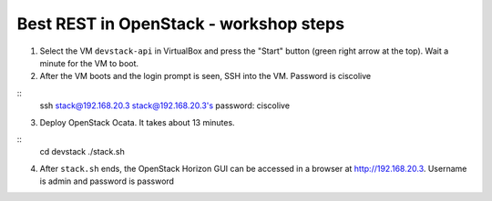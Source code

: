 Best REST in OpenStack - workshop steps
=======================================

1. Select the VM ``devstack-api`` in VirtualBox and press the "Start" button
   (green right arrow at the top). Wait a minute for the VM to boot.

2. After the VM boots and the login prompt is seen, SSH into the VM. Password
   is ciscolive

::
      ssh stack@192.168.20.3
      stack@192.168.20.3's password: ciscolive

3. Deploy OpenStack Ocata.  It takes about 13 minutes.

::
      cd devstack
      ./stack.sh

4. After ``stack.sh`` ends, the OpenStack Horizon GUI can be accessed in a
   browser at http://192.168.20.3. Username is admin and password is password
